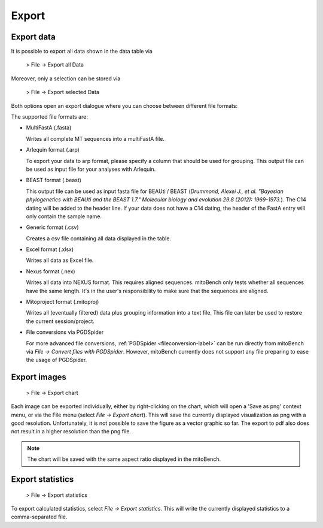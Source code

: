 .. _export-label:

Export
======

Export data
-----------

It is possible to export all data shown in the data table via

  > File -> Export all Data

Moreover, only a selection can be stored via

  > File -> Export selected Data


Both options open an export dialogue where you can choose between different file formats:

.. image::   images/export_window.png
  :align: center

The supported file formats are:

* MultiFastA (.fasta)

  Writes all complete MT sequences into a multiFastA file.

* Arlequin format (.arp)

  To export your data to arp format, please specify a column that should be used for grouping. This output file can be used as input file for your analyses
  with Arlequin.

* BEAST format (.beast)

  This output file can be used as input fasta file for BEAUti / BEAST (*Drummond, Alexei J., et al. "Bayesian phylogenetics with BEAUti and the BEAST 1.7." Molecular biology and evolution 29.8 (2012): 1969-1973.*). The C14 dating will be added to the header line.
  If your data does not have a C14 dating, the header of the FastA entry will only contain the sample name.

* Generic format (.csv)

  Creates a csv file containing all data displayed in the table.

* Excel format (.xlsx)

  Writes all data as Excel file.

* Nexus format (.nex)

  Writes all data into NEXUS format. This requires aligned sequences. mitoBench only tests whether all sequences have the same length. It's in the user's responsibility to make
  sure that the sequences are aligned.

* Mitoproject format (.mitoproj)

  Writes all (eventually filtered) data plus grouping information into a text file.
  This file can later be used to restore the current session/project.

* File conversions via PGDSpider

  For more advanced file conversions, :ref:`PGDSpider <fileconversion-label>` can be run directly from mitoBench
  via *File -> Convert files with PGDSpider*. However, mitoBench currently does not support any file preparing to ease the usage of PGDSpider.


Export images
-------------

  > File -> Export chart

Each image can be exported individually, either by right-clicking on the chart, which
will open a 'Save as png' context menu, or via the File menu (select *File -> Export chart*).
This will save the currently displayed visualization as png with a good resolution. Unfortunately, it is not possible to
save the figure as a vector graphic so far. The export to pdf also does not result in a higher resolution than the png file.


.. note::
   The chart will be saved with the same aspect ratio displayed in the mitoBench.




Export statistics
-----------------

  > File -> Export statistics

To export calculated statistics, select *File -> Export statistics*. This will write
the currently displayed statistics to a comma-separated file.
